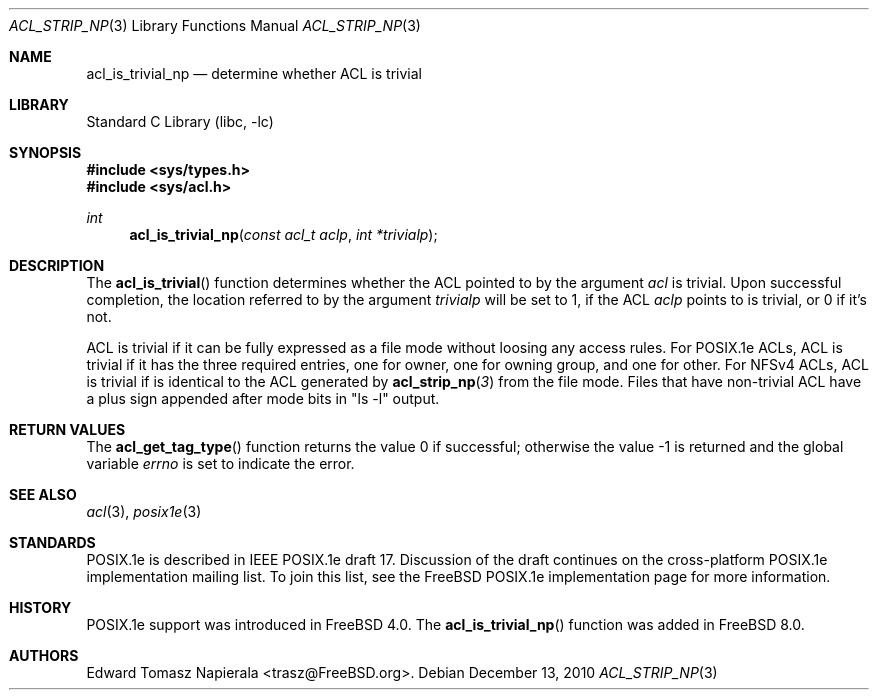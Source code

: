 .\"-
.\" Copyright (c) 2008, 2009 Edward Tomasz Napierala
.\" All rights reserved.
.\"
.\" This software was developed by Robert Watson for the TrustedBSD Project.
.\"
.\" Redistribution and use in source and binary forms, with or without
.\" modification, are permitted provided that the following conditions
.\" are met:
.\" 1. Redistributions of source code must retain the above copyright
.\"    notice, this list of conditions and the following disclaimer.
.\" 2. Redistributions in binary form must reproduce the above copyright
.\"    notice, this list of conditions and the following disclaimer in the
.\"    documentation and/or other materials provided with the distribution.
.\"
.\" THIS SOFTWARE IS PROVIDED BY THE AUTHOR AND CONTRIBUTORS ``AS IS'' AND
.\" ANY EXPRESS OR IMPLIED WARRANTIES, INCLUDING, BUT NOT LIMITED TO, THE
.\" IMPLIED WARRANTIES OF MERCHANTABILITY AND FITNESS FOR A PARTICULAR PURPOSE
.\" ARE DISCLAIMED.  IN NO EVENT SHALL THE AUTHOR OR CONTRIBUTORS BE LIABLE
.\" FOR ANY DIRECT, INDIRECT, INCIDENTAL, SPECIAL, EXEMPLARY, OR CONSEQUENTIAL
.\" DAMAGES (INCLUDING, BUT NOT LIMITED TO, PROCUREMENT OF SUBSTITUTE GOODS
.\" OR SERVICES; LOSS OF USE, DATA, OR PROFITS; OR BUSINESS INTERRUPTION)
.\" HOWEVER CAUSED AND ON ANY THEORY OF LIABILITY, WHETHER IN CONTRACT, STRICT
.\" LIABILITY, OR TORT (INCLUDING NEGLIGENCE OR OTHERWISE) ARISING IN ANY WAY
.\" OUT OF THE USE OF THIS SOFTWARE, EVEN IF ADVISED OF THE POSSIBILITY OF
.\" SUCH DAMAGE.
.\"
.\" $FreeBSD: projects/armv6/lib/libc/posix1e/acl_is_trivial_np.3 216416 2010-12-13 19:03:10Z trasz $
.\"
.Dd December 13, 2010
.Dt ACL_STRIP_NP 3
.Os
.Sh NAME
.Nm acl_is_trivial_np
.Nd determine whether ACL is trivial
.Sh LIBRARY
.Lb libc
.Sh SYNOPSIS
.In sys/types.h
.In sys/acl.h
.Ft int
.Fn acl_is_trivial_np "const acl_t aclp" "int *trivialp"
.Sh DESCRIPTION
The
.Fn acl_is_trivial
function determines whether the ACL pointed to by the argument
.Va acl
is trivial.
Upon successful completion, the location referred to by the argument
.Fa trivialp
will be set to 1, if the ACL
.Fa aclp
points to is trivial, or 0 if it's not.
.Pp
ACL is trivial if it can be fully expressed as a file mode without loosing
any access rules.
For POSIX.1e ACLs, ACL is trivial if it has the three required entries,
one for owner, one for owning group, and one for other.
For NFSv4 ACLs, ACL is trivial if is identical to the ACL generated by
.Fn acl_strip_np 3
from the file mode.
Files that have non-trivial ACL have a plus sign appended after mode bits
in "ls -l" output.
.Sh RETURN VALUES
.Rv -std acl_get_tag_type
.Sh SEE ALSO
.Xr acl 3 ,
.Xr posix1e 3
.Sh STANDARDS
POSIX.1e is described in IEEE POSIX.1e draft 17.
Discussion
of the draft continues on the cross-platform POSIX.1e implementation
mailing list.
To join this list, see the
.Fx
POSIX.1e implementation
page for more information.
.Sh HISTORY
POSIX.1e support was introduced in
.Fx 4.0 .
The
.Fn acl_is_trivial_np
function was added in
.Fx 8.0 .
.Sh AUTHORS
.An Edward Tomasz Napierala Aq trasz@FreeBSD.org .
